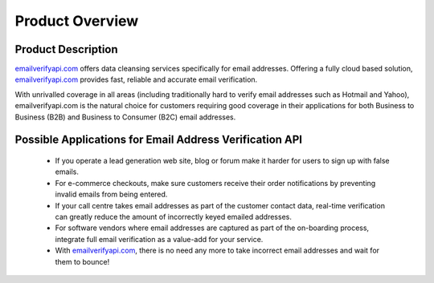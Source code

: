 Product Overview
================

.. _emailverifyapi.com: https://api.emailverifyapi.com

Product Description
-------------------
`emailverifyapi.com`_ offers data cleansing services specifically for email addresses. Offering a fully cloud based solution, 
`emailverifyapi.com`_ provides fast, reliable and accurate email verification.

With unrivalled coverage in all areas (including traditionally hard to verify email addresses such as Hotmail and Yahoo), emailverifyapi.com is the natural choice for customers requiring good coverage in their applications for both Business to Business (B2B) and Business to Consumer (B2C) email addresses.

Possible Applications for Email Address Verification API
--------------------------------------------------------
 * If you operate a lead generation web site, blog or forum make it harder for users to sign up with false emails.
 * For e-commerce checkouts, make sure customers receive their order notifications by preventing invalid emails from being entered.
 * If your call centre takes email addresses as part of the customer contact data, real-time verification can greatly reduce the amount of incorrectly keyed emailed addresses.
 * For software vendors where email addresses are captured as part of the on-boarding process, integrate full email verification as a value-add for your service.
 * With `emailverifyapi.com`_, there is no need any more to take incorrect email addresses and wait for them to bounce!